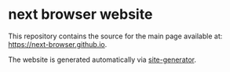 * next browser website
This repository contains the source for the main page available at:
[[https://next-browser.github.io]].

The website is generated automatically via [[https://github.com/next-browser/site-generator][site-generator]].
